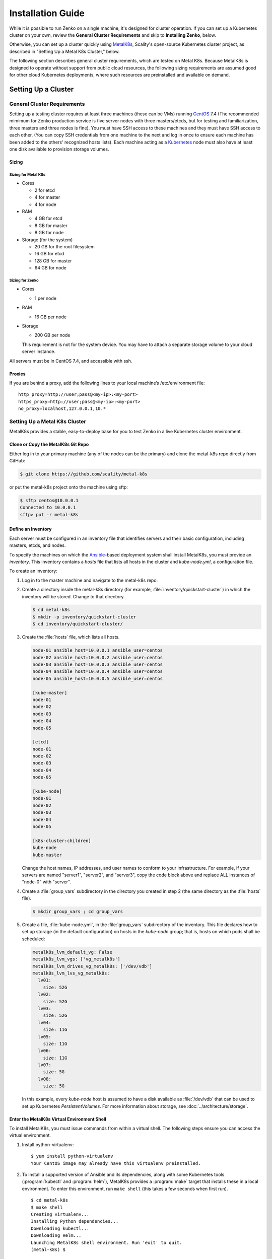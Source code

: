.. spelling::

   Quickstart
   subdirectory
   Todo

Installation Guide
++++++++++++++++++

While it is possible to run Zenko on a single machine, it's designed for
cluster operation. If you can set up a Kubernetes cluster on your own, review
the **General Cluster Requirements** and skip to **Installing Zenko**, below.

Otherwise, you can set up a cluster quickly using MetalK8s_, Scality's
open-source Kubernetes cluster project, as described in "Setting Up a Metal K8s
Cluster," below.

The following section describes general cluster requirements, which are tested
on Metal K8s. Because MetalK8s is designed to operate without support from
public cloud resources, the following sizing requirements are assumed good for
other cloud Kubernetes deployments, where such resources are preinstalled and
available on demand.

####################
Setting Up a Cluster
####################

****************************
General Cluster Requirements
****************************

Setting up a testing cluster requires at least three machines (these can be
VMs) running CentOS_ 7.4 (The recommended mimimum for Zenko production service
is five server nodes with three masters/etcds, but for testing and
familiarization, three masters and three nodes is fine). You must have SSH
access to these machines and they must have SSH access to each other. (You
can copy SSH credentials from one machine to the next and log in once to
ensure each machine has been added to the others' recognized hosts lists).
Each machine acting as a Kubernetes_ node must also have at least one disk
available to provision storage volumes.


.. _MetalK8s: https://github.com/scality/metal-k8s/
.. _CentOS: https://www.centos.org
.. _Kubernetes: https://kubernetes.io


Sizing
======

Sizing for Metal K8s
--------------------

-  Cores

   -  2 for etcd
   -  4 for master
   -  4 for node

-  RAM

   -  4 GB for etcd
   -  8 GB for master
   -  8 GB for node

-  Storage (for the system)

   -  20 GB for the root filesystem
   -  16 GB for etcd
   -  128 GB for master
   -  64 GB for node

Sizing for Zenko
----------------

-  Cores

   -  1 per node

-  RAM

   -  16 GB per node

-  Storage

   -  200 GB per node

   This requirement is not for the system device. You may have to attach a
   separate storage volume to your cloud server instance.

All servers must be in CentOS 7.4, and accessible with ssh.

Proxies
=======

If you are behind a proxy, add the following lines to your local machine’s
/etc/environment file:

::

    http_proxy=http://user;pass@<my-ip>:<my-port>
    https_proxy=http://user;pass@<my-ip>:<my-port>
    no_proxy=localhost,127.0.0.1,10.*

******************************
Setting Up a Metal K8s Cluster
******************************

MetalK8s provides a stable, easy-to-deploy base for you to test Zenko in a
live Kubernetes cluster environment.


Clone or Copy the MetalK8s Git Repo
===================================

Either log in to your primary machine (any of the nodes can be the primary)
and clone the metal-k8s repo directly from GitHub:

.. code-block:: shell

   $ git clone https://github.com/scality/metal-k8s

or put the metal-k8s project onto the machine using sftp:

.. code-block:: shell

  $ sftp centos@10.0.0.1
  Connected to 10.0.0.1
  sftp> put -r metal-k8s

Define an Inventory
===================

Each server must be configured in an inventory file that identifies servers
and their basic configuration, including masters, etcds, and nodes.

To specify the machines on which the Ansible_-based deployment system shall
install MetalK8s, you must provide an *inventory*. This inventory contains a
*hosts* file that lists all hosts in the cluster and *kube-node.yml*, a
configuration file.

.. _Ansible: https://www.ansible.com

To create an inventory:

1. Log in to the master machine and navigate to the metal-k8s repo.

2. Create a directory inside the metal-k8s directory (for example,
   :file:`inventory/quickstart-cluster`) in which the inventory will
   be stored. Change to that directory.

   .. code-block:: shell

     $ cd metal-k8s
     $ mkdir -p inventory/quickstart-cluster
     $ cd inventory/quickstart-cluster/

3. Create the :file:`hosts` file, which lists all hosts.

   .. code-block:: ini

     node-01 ansible_host=10.0.0.1 ansible_user=centos
     node-02 ansible_host=10.0.0.2 ansible_user=centos
     node-03 ansible_host=10.0.0.3 ansible_user=centos
     node-04 ansible_host=10.0.0.4 ansible_user=centos
     node-05 ansible_host=10.0.0.5 ansible_user=centos

     [kube-master]
     node-01
     node-02
     node-03
     node-04
     node-05

     [etcd]
     node-01
     node-02
     node-03
     node-04
     node-05
    
     [kube-node]
     node-01
     node-02
     node-03
     node-04
     node-05

     [k8s-cluster:children]
     kube-node
     kube-master

   Change the host names, IP addresses, and user names to conform to your infrastructure.
   For example, if your servers are named "server1", "server2", and "server3", copy the code block
   above and replace ALL instances of "node-0" with "server".

4. Create a :file:`group_vars` subdirectory in the directory you created in
   step 2 (the same directory as the :file:`hosts` file).

   .. code-block:: shell

    $ mkdir group_vars ; cd group_vars

5. Create a file, :file:`kube-node.yml`, in the :file:`group_vars`
   subdirectory of the inventory. This file declares how to set up storage
   (in the default configuration) on hosts in the *kube-node* group; that is,
   hosts on which pods shall be scheduled:

   .. code-block:: yaml

     metalk8s_lvm_default_vg: False
     metalk8s_lvm_vgs: ['vg_metalk8s']
     metalk8s_lvm_drives_vg_metalk8s: ['/dev/vdb']
     metalk8s_lvm_lvs_vg_metalk8s:
       lv01:
         size: 52G
       lv02:
         size: 52G
       lv03:
         size: 52G
       lv04:
         size: 11G
       lv05:
         size: 11G
       lv06:
         size: 11G
       lv07:
         size: 5G
       lv08:
         size: 5G

   In this example, every *kube-node* host is assumed to have a disk
   available as :file:`/dev/vdb` that can be used to set up Kubernetes
   *PersistentVolumes*. For more information about storage, see
   :doc:`../architecture/storage`.


Enter the MetalK8s Virtual Environment Shell
============================================

To install MetalK8s, you must issue commands from within a virtual shell.
The following steps ensure you can access the virtual environment.

1. Install python-virtualenv:

 ::

  $ yum install python-virtualenv
  Your CentOS image may already have this virtualenv preinstalled.

2. To install a supported version of Ansible and its dependencies, along with
   some Kubernetes tools (:program:`kubectl` and :program:`helm`), MetalK8s
   provides a :program:`make` target that installs these in a local environment.
   To enter this environment, run ``make shell`` (this takes a few seconds
   when first run).

 ::

  $ cd metal-k8s
  $ make shell
  Creating virtualenv...
  Installing Python dependencies...
  Downloading kubectl...
  Downloading Helm...
  Launching MetalK8s shell environment. Run 'exit' to quit.
  (metal-k8s) $


Deploy the Cluster
==================

Run the following command to deploy the cluster::

  (metal-k8s) $ ansible-playbook -i inventory/quickstart-cluster -b playbooks/deploy.yml

Deployment takes about a half hour.

Inspect the Cluster
===================

Deployment creates a file,
:file:`inventory/quickstart-cluster/artifacts/admin.conf`, which contains
credentials to access the cluster. Export this location in the shell to give
the :program:`kubectl` and :program:`helm` tools the correct paths and
credentials to contact the cluster *kube-master* nodes::

  (metal-k8s) $ export KUBECONFIG=`pwd`/inventory/quickstart-cluster/artifacts/admin.conf

If your system can reach port *6443* on the first *kube-master* node, you can

* List the nodes

::

   (metal-k8s) $ kubectl get nodes
   NAME        STATUS    ROLES            AGE       VERSION
   node-01     Ready     master,node      1m        v1.10.4
   node-02     Ready     master,node      1m        v1.10.4
   node-03     Ready     master,node      1m        v1.10.4

* List all pods

  ::

    (metal-k8s) $ kubectl get pods --all-namespaces
    NAMESPACE      NAME                                                   READY     STATUS      RESTARTS   AGE
    kube-ingress   nginx-ingress-controller-9d8jh                         1/1       Running     0          1m
    kube-ingress   nginx-ingress-controller-d7vvg                         1/1       Running     0          1m
    kube-ingress   nginx-ingress-controller-m8jpq                         1/1       Running     0          1m
    kube-ingress   nginx-ingress-default-backend-6664bc64c9-xsws5         1/1       Running     0          1m
    kube-ops       alertmanager-kube-prometheus-0                         2/2       Running     0          2m
    kube-ops       alertmanager-kube-prometheus-1                         2/2       Running     0          2m
    kube-ops       es-client-7cf569f5d8-2z974                             1/1       Running     0          2m
    kube-ops       es-client-7cf569f5d8-qq4h2                             1/1       Running     0          2m
    kube-ops       es-data-cd5446fff-pkmhn                                1/1       Running     0          2m
    kube-ops       es-data-cd5446fff-zzd2h                                1/1       Running     0          2m
    kube-ops       es-exporter-elasticsearch-exporter-7df5bcf58b-k9fdd    1/1       Running     3          1m

    [...]

    kube-system    kubernetes-dashboard-b795f77cd-qncpl                   1/1       Running     0          2m
    kube-system    metrics-server-5b59ccccfd-4brrz                        1/1       Running     0          2m
    kube-system    tiller-deploy-5c688d5f9b-ffzsg                         1/1       Running     0          2m

* Or list all deployed Helm_ applications::

    (metal-k8s) $ helm list
    NAME                  REVISION  UPDATED                   STATUS    CHART                         NAMESPACE
    cerebro               1         Tue Jul 24 22:52:18 2018  DEPLOYED  cerebro-0.3.0                 kube-ops
    elasticsearch         1         Tue Jul 24 22:51:23 2018  DEPLOYED  elasticsearch-1.3.0           kube-ops
    elasticsearch-curator 1         Tue Jul 24 22:51:32 2018  DEPLOYED  elasticsearch-curator-0.3.0   kube-ops
    es-exporter           1         Tue Jul 24 22:52:07 2018  DEPLOYED  elasticsearch-exporter-0.2.0  kube-ops
    fluent-bit            1         Tue Jul 24 22:51:50 2018  DEPLOYED  fluent-bit-0.6.0              kube-ops
    fluentd               1         Tue Jul 24 22:51:41 2018  DEPLOYED  fluentd-0.1.4                 kube-ops
    heapster              1         Tue Jul 24 22:50:58 2018  DEPLOYED  heapster-0.3.0                kube-system
    kibana                1         Tue Jul 24 22:51:59 2018  DEPLOYED  kibana-0.8.0                  kube-ops
    kube-prometheus       1         Tue Jul 24 22:50:45 2018  DEPLOYED  kube-prometheus-0.0.96        kube-ops
    nginx-ingress         1         Tue Jul 24 22:49:30 2018  DEPLOYED  nginx-ingress-0.23.0          kube-ingress
    prometheus-operator   1         Tue Jul 24 22:50:03 2018  DEPLOYED  prometheus-operator-0.0.27    kube-ops

.. _Helm: https://www.helm.sh

Cluster Services
----------------

Services to operate and monitor your MetalK8s cluster are provided. To access
these dashboards:

1. Make sure kubectl is installed on your local machine::

   $ yum install kubectl

2. Copy the credentials in
   :file:`inventory/quickstart-cluster/artifacts/admin.conf` to your local
   machine. Export this path locally with

   ::

   $ export KUBECONFIG=`pwd`/inventory/quickstart-cluster/artifacts/admin.conf

3. On your cluster, open port 6443 for remote access to cluster services.

4. Run ``kubectl proxy`` from your local machine. This opens a tunnel to
   the Kubernetes cluster. While this tunnel is up and running, the following
   tools are available:

   +-------------------------+---------------------------------------------------------+-------------------------------------------------------------------------------------------------+---------------------------------------+
   | Service                 | Role                                                    | Link                                                                                            | Notes                                 |
   +=========================+=========================================================+=================================================================================================+=======================================+
   | `Kubernetes dashboard`_ |A general purpose, web-based UI for Kubernetes clusters  | http://localhost:8001/api/v1/namespaces/kube-system/services/https:kubernetes-dashboard:/proxy/ | Username: kube                        |
   |                         |                                                         |                                                                                                 |                                       |
   |                         |                                                         |                                                                                                 | Password: See inventory/quickstart-   |
   |                         |                                                         |                                                                                                 | cluster/credentials/kube_user.creds   |
   |                         |                                                         |                                                                                                 | in the Kubernetes host.               |
   +-------------------------+---------------------------------------------------------+-------------------------------------------------------------------------------------------------+---------------------------------------+
   | `Grafana`_              | Monitoring dashboards for cluster services              | http://localhost:8001/api/v1/namespaces/kube-ops/services/kube-prometheus-grafana:http/proxy/   |                                       |
   +-------------------------+---------------------------------------------------------+-------------------------------------------------------------------------------------------------+---------------------------------------+
   | `Cerebro`_              | An administration and monitoring console for            | http://localhost:8001/api/v1/namespaces/kube-ops/services/cerebro:http/proxy/                   | When accessing Cerebro, connect it to |
   |                         | Elasticsearch clusters                                  |                                                                                                 | http://elasticsearch:9200 to operate  |
   |                         |                                                         |                                                                                                 | the MetalK8s Elasticsearch cluster.   |
   +-------------------------+---------------------------------------------------------+-------------------------------------------------------------------------------------------------+---------------------------------------+
   | `Kibana`_               | A search console for logs indexed in Elasticsearch      | http://localhost:8001/api/v1/namespaces/kube-ops/services/http:kibana:/proxy/                   | When accessing Kibana for the first   |
   |                         |                                                         |                                                                                                 | time, set up an *index pattern* for   |
   |                         |                                                         |                                                                                                 | the ``logstash-*`` index, using the   |
   |                         |                                                         |                                                                                                 | ``@timestamp`` field as *Time Filter  |
   |                         |                                                         |                                                                                                 | field name*.                          |
   +-------------------------+---------------------------------------------------------+-------------------------------------------------------------------------------------------------+---------------------------------------+

See :doc:`../architecture/cluster-services` for more about these services
and their configuration, or review the host sites for these projects.

.. _Kubernetes dashboard: https://github.com/kubernetes/dashboard
.. _Grafana: https://grafana.com
.. _Cerebro: https://github.com/lmenezes/cerebro
.. _Kibana: https://www.elastic.co/products/kibana/

################
Installing Zenko
################

*********
Get Ready
*********

1. If you are in the MetalK8s virtual shell, stay in it. Change to the
   directory from which you will deploy Zenko:

   ::

    $ cd

   If you are not installing from MetalK8s, follow the instructions
   in ../../charts/gke.md to install Helm on your cluster.


2. Initialize Helm:

   ::

    (metal-k8s) [centos@node01 ~]$ helm init
    Creating /home/centos/.helm
    Creating /home/centos/.helm/repository
    Creating /home/centos/.helm/repository/cache
    Creating /home/centos/.helm/repository/local
    Creating /home/centos/.helm/plugins
    Creating /home/centos/.helm/starters
    Creating /home/centos/.helm/cache/archive
    Creating /home/centos/.helm/repository/repositories.yaml
    Adding stable repo with URL: https://kubernetes-charts.storage.googleapis.com
    Adding local repo with URL: http://127.0.0.1:8879/charts
    $HELM_HOME has been configured at /home/centos/.helm.
    Warning: Tiller is already installed in the cluster.
    (Use --client-only to suppress this message, or --upgrade to upgrade Tiller to the current version.)
    Happy Helming!
    (metal-k8s) [centos@node01 ~]$

   Helm can now install applications on the Kubernetes cluster.

3. Add the Scality repo to the Helm charts:

   ::

    $ helm repo add scality https://scality.github.io/charts/

4. Clone the latest Zenko version:

   ::

    $ git clone https://github.com/scality/Zenko.git
    Cloning into 'Zenko'...
    remote: Counting objects: 4335, done.
    remote: Compressing objects: 100% (10/10), done.
    remote: Total 4335 (delta 1), reused 4 (delta 0), pack-reused 4325
    Receiving objects: 100% (4335/4335), 1.25 MiB | 0 bytes/s, done.
    Resolving deltas: 100% (2841/2841), done.

5. Build all dependencies and make the package:

   ::

    $ cd Zenko/charts
    $ helm dependency build zenko/
    Hang tight while we grab the latest from your chart repositories...
    [...]
    Downloading grafana from repo https://kubernetes-charts.storage.googleapis.com/
    Deleting outdated charts

*************
Install Zenko
*************

Helm installs Zenko components using the charts assembled in the last step.
Helm follows charts for Backbeat, CloudServer, S3 Data, Zenko, and Zenko NFS.
Each of these components is represented in the zenko/charts directory, and for
each component there is a Chart.yaml file and a values.yaml file. Helm reads
the Chart.yaml file to establish basic installation attributes such as name
and version number, and reads the values file for instructions on how to deploy
and configure the component. Though manually editing the default settings in
values.yaml is possible, it is much better to write configuration changes and
options to :file:`Zenko/charts/options.yml`, which Helm can use to overwrite
the default settings presented in the charts.

Follow these steps to install Zenko with Ingress.

(**Note:** The following example is for a configuration usingthe NGINX ingress
controller. If you are using a different ingress controller, substitute
parameters as appropriate.)

1. Create an options.yml file in Zenko/charts/ to store deployment parameters.
   Enter the following parameters:

   ::

    ingress:
     enabled: "true"
     annotations:
       nginx.ingress.kubernetes.io/proxy-body-size: 0

    hosts:
      -  zenko.local

    cloudserver:
     endpoint: "zenko.local"

   You can edit these parameters, using each component’s values.yaml file
   as your guide. Save this file.

2. If your Zenko instance is behind a proxy, append the following
   lines to the options.yml file, substituting your proxy’s IP addresses
   and port assignments:

   ::

      proxy:
      http: ""
      https: ""
        caCert: false

   If the HTTP proxy endpoint is set and the HTTPS one is not, the
   HTTP proxy will be used for HTTPS traffic as well.

   **Note:** To avoid unexpected behavior, only specify one of the
   "http" or "https" proxy options.

3. Perform the following Helm installation from the charts directory

   ::

    $ helm install --name my-zenko -f options.yml zenko

   If the command is successful, the output from Helm is extensive.

4. To see K8s’s progress creating pods for Zenko, the command:

   ::

    $ kubectl get pods -n default -o wide

   This returns a snapshot of pod creation. For a few minutes after the
   Helm install, some pods will show CrashLoopBackOff issues. This is
   expected behavior, because there is no launch order between pods.
   After a few minutes, all pods will enter Running mode.

5. To register your Zenko instance for Orbit access, get your
   CloudServer’s name

   ::

    $ kubectl get -n default pods | grep cloudserver
    my-zenko-cloudserver-76f657695-j25wq              1/1   Running   0       3m
    my-zenko-cloudserver-manager-c76d6f96f-qrb9d      1/1   Running   0       3m

   Then grab your CloudServer’s logs with the command:

   ::

     $ kubectl logs my-zenko-cloudserver-<id> | grep 'Instance ID'


   Using the present sample values, this command returns:

   ::

     $ kubectl logs my-zenko-cloudserver-76f657695-j25wq | grep 'Instance ID'

     {"name":"S3","time":1532632170292,"req_id":"effb63b7e94aa902711d",\
     "level":"info","message":"this deployment's Instance ID is \
     7586e994-01f3-4b41-b223-beb4bcf6fff6","hostname":"my-zenko-cloudserver-\
     76f657695-j25wq","pid":19}

   Copy the instance ID.

6. Open https://admin.zenko.io/user in a web browser. You may be prompted to
   authenticate through Google.

7. Click the **Register My Instance** button.

8. Paste the instance ID into the Instance ID dialog. Name the instance what
   you will.

Your instance is registered.
